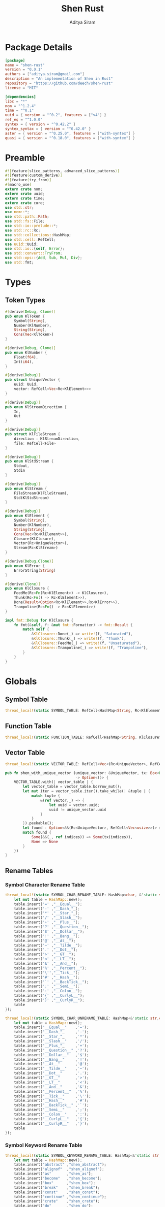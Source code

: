 #+TITLE: Shen Rust
#+AUTHOR: Aditya Siram
#+PROPERTY: comments noweb
#+OPTIONS: ^:nil ;; let an underscore be an underscore, disable sub-superscripting
#+OPTIONS: timestamp:nil

* Package Details
#+BEGIN_SRC toml :tangle Cargo.toml
  [package]
  name = "shen-rust"
  version = "0.0.1"
  authors = ["aditya.siram@gmail.com"]
  description = "An implementation of Shen in Rust"
  repository = "https://github.com/deech/shen-rust"
  license = "MIT"

  [dependencies]
  libc = "*"
  nom = "^1.2.4"
  time = "^0.1"
  uuid = { version = "^0.2", features = ["v4"] }
  ref_eq = "^1.0.0"
  syntex = { version = "^0.42.2" }
  syntex_syntax = { version = "^0.42.0" }
  aster = { version = "^0.25.0", features = ["with-syntex"] }
  quasi = { version = "^0.18.0", features = ["with-syntex"] }
#+END_SRC
* Preamble
#+BEGIN_SRC rust :tangle src/main.rs
  #![feature(slice_patterns, advanced_slice_patterns)]
  #![feature(custom_derive)]
  #![feature(try_from)]
  #[macro_use]
  extern crate nom;
  extern crate uuid;
  extern crate time;
  extern crate core;
  use std::str;
  use nom::*;
  use std::path::Path;
  use std::fs::File;
  use std::io::prelude::*;
  use std::rc::Rc;
  use std::collections::HashMap;
  use std::cell::RefCell;
  use uuid::Uuid;
  use std::io::{self, Error};
  use std::convert::TryFrom;
  use std::ops::{Add, Sub, Mul, Div};
  use std::fmt;
#+END_SRC
* Types
** Token Types
#+BEGIN_SRC rust :tangle src/main.rs
  #[derive(Debug, Clone)]
  pub enum KlToken {
      Symbol(String),
      Number(KlNumber),
      String(String),
      Cons(Vec<KlToken>)
  }

  #[derive(Debug, Clone)]
  pub enum KlNumber {
      Float(f64),
      Int(i64),
  }

  #[derive(Debug)]
  pub struct UniqueVector {
      uuid: Uuid,
      vector: RefCell<Vec<Rc<KlElement>>>
  }

  #[derive(Debug)]
  pub enum KlStreamDirection {
      In,
      Out
  }

  #[derive(Debug)]
  pub struct KlFileStream {
      direction : KlStreamDirection,
      file: RefCell<File>
  }

  #[derive(Debug)]
  pub enum KlStdStream {
      Stdout,
      Stdin
  }

  #[derive(Debug)]
  pub enum KlStream {
      FileStream(KlFileStream),
      Std(KlStdStream)
  }

  #[derive(Debug)]
  pub enum KlElement {
      Symbol(String),
      Number(KlNumber),
      String(String),
      Cons(Vec<Rc<KlElement>>),
      Closure(KlClosure),
      Vector(Rc<UniqueVector>),
      Stream(Rc<KlStream>)
  }

  #[derive(Debug,Clone)]
  pub enum KlError {
      ErrorString(String)
  }

  #[derive(Clone)]
  pub enum KlClosure {
      FeedMe(Rc<Fn(Rc<KlElement>) -> KlClosure>),
      Thunk(Rc<Fn() -> Rc<KlElement>>),
      Done(Result<Option<Rc<KlElement>>,Rc<KlError>>),
      Trampoline(Rc<Fn() -> Rc<KlElement>>)
  }

  impl fmt::Debug for KlClosure {
      fn fmt(&self, f: &mut fmt::Formatter) -> fmt::Result {
          match self {
              &KlClosure::Done(_) => write!(f, "Saturated"),
              &KlClosure::Thunk(_) => write!(f, "Thunk"),
              &KlClosure::FeedMe(_) => write!(f, "Unsaturated"),
              &KlClosure::Trampoline(_) => write!(f, "Trampoline"),
          }
      }
  }
#+END_SRC
* Globals
** Symbol Table
#+BEGIN_SRC rust :tangle src/main.rs
  thread_local!(static SYMBOL_TABLE: RefCell<HashMap<String, Rc<KlElement>>> = RefCell::new(HashMap::new()));
#+END_SRC
** Function Table
#+BEGIN_SRC rust :tangle src/main.rs
  thread_local!(static FUNCTION_TABLE: RefCell<HashMap<String, KlClosure>> = RefCell::new(HashMap::new()));
#+END_SRC
** Vector Table
#+BEGIN_SRC rust :tangle src/main.rs
  thread_local!(static VECTOR_TABLE: RefCell<Vec<(Rc<UniqueVector>, RefCell<Vec<usize>>)>> = RefCell::new(Vec::new()));

  pub fn shen_with_unique_vector (unique_vector: &UniqueVector, tx: Box<Fn(&RefCell<Vec<usize>>) -> ()>)
                                  -> Option<()> {
      VECTOR_TABLE.with(| vector_table | {
          let vector_table = vector_table.borrow_mut();
          let mut iter = vector_table.iter().take_while(| &tuple | {
              match tuple {
                  &(ref vector,_) => {
                      let uuid = vector.uuid;
                      uuid != unique_vector.uuid
                  }
              }
          }).peekable();
          let found : Option<&&(Rc<UniqueVector>, RefCell<Vec<usize>>)> = iter.peek();
          match found {
              Some(&&(_, ref indices)) => Some(tx(indices)),
              None => None
          }
      })
  }
#+END_SRC
** Rename Tables
*** Symbol Character Rename Table
#+BEGIN_SRC rust :tangle src/main.rs
  thread_local!(static SYMBOL_CHAR_RENAME_TABLE: HashMap<char, &'static str> = {
      let mut table = HashMap::new();
      table.insert('=' ,"__Equal__");
      table.insert('-' ,"__Dash_"_);
      table.insert('*' ,"__Star_"_);
      table.insert('/' ,"__Slash__");
      table.insert('+' ,"__Plus__");
      table.insert('?' ,"__Question__");
      table.insert('$' ,"__Dollar__");
      table.insert('!' ,"__Bang__");
      table.insert('@' ,"__At__");
      table.insert('~' ,"__Tilde__");
      table.insert('.' ,"__Dot__");
      table.insert('>' ,"__GT__");
      table.insert('<' ,"__LT__");
      table.insert('&' ,"__And__");
      table.insert('%' ,"__Percent__");
      table.insert('\'',"__Tick__");
      table.insert('#' ,"__Hash__");
      table.insert('`' ,"__BackTick__");
      table.insert(';' ,"__Semi__");
      table.insert(':' ,"__Colon__");
      table.insert('{' ,"__CurlyL__");
      table.insert('}' ,"__CurlyR__");
      table
  });

  thread_local!(static SYMBOL_CHAR_UNRENAME_TABLE: HashMap<&'static str,char> = {
      let mut table = HashMap::new();
      table.insert("__Equal__"    ,'=');
      table.insert("__Dash_"_     ,'-');
      table.insert("__Star_"_     ,'*');
      table.insert("__Slash__"    ,'/');
      table.insert("__Plus_"_     ,'+');
      table.insert("__Question__" ,'?');
      table.insert("__Dollar__"   ,'$');
      table.insert("__Bang__"     ,'!');
      table.insert("__At__"       ,'@');
      table.insert("__Tilde__"    ,'~');
      table.insert("__Dot__"      ,'.');
      table.insert("__GT__"       ,'>');
      table.insert("__LT__"       ,'<');
      table.insert("__And__"      ,'&');
      table.insert("__Percent__"  ,'%');
      table.insert("__Tick__"     ,'\'');
      table.insert("__Hash__"     ,'#');
      table.insert("__BackTick__" ,'`');
      table.insert("__Semi__"     ,';');
      table.insert("__Colon__"    ,':');
      table.insert("__CurlyL__"   ,'{');
      table.insert("__CurlyR__"   ,'}');
      table
  });
#+END_SRC
*** Symbol Keyword Rename Table
#+BEGIN_SRC rust :tangle src/main.rs
  thread_local!(static SYMBOL_KEYWORD_RENAME_TABLE: HashMap<&'static str, &'static str> = {
      let mut table = HashMap::new();
      table.insert("abstract" ,"shen_abstract");
      table.insert("alignof"  ,"shen_alignof");
      table.insert("as"       ,"shen_as");
      table.insert("become"   ,"shen_become");
      table.insert("box"      ,"shen_box");
      table.insert("break"    ,"shen_break");
      table.insert("const"    ,"shen_const");
      table.insert("continue" ,"shen_continue");
      table.insert("crate"    ,"shen_crate");
      table.insert("do"       ,"shen_do");
      table.insert("else"     ,"shen_else");
      table.insert("enum"     ,"shen_enum");
      table.insert("extern"   ,"shen_extern");
      table.insert("false"    ,"shen_false");
      table.insert("final"    ,"shen_final");
      table.insert("fn"       ,"shen_fn");
      table.insert("for"      ,"shen_for");
      table.insert("if"       ,"shen_if");
      table.insert("impl"     ,"shen_impl");
      table.insert("in"       ,"shen_in");
      table.insert("let"      ,"shen_let");
      table.insert("loop"     ,"shen_loop");
      table.insert("macro"    ,"shen_macro");
      table.insert("match"    ,"shen_match");
      table.insert("mod"      ,"shen_mod");
      table.insert("move"     ,"shen_move");
      table.insert("mut"      ,"shen_mut");
      table.insert("offsetof" ,"shen_offsetof");
      table.insert("override" ,"shen_override");
      table.insert("priv"     ,"shen_priv");
      table.insert("proc"     ,"shen_proc");
      table.insert("pub"      ,"shen_pub");
      table.insert("pure"     ,"shen_pure");
      table.insert("ref"      ,"shen_ref");
      table.insert("return"   ,"shen_return");
      table.insert("Self"     ,"shen_Self");
      table.insert("self"     ,"shen_self");
      table.insert("sizeof"   ,"shen_sizeof");
      table.insert("static"   ,"shen_static");
      table.insert("struct"   ,"shen_struct");
      table.insert("super"    ,"shen_super");
      table.insert("trait"    ,"shen_trait");
      table.insert("true"     ,"shen_true");
      table.insert("type"     ,"shen_type");
      table.insert("typeof"   ,"shen_typeof");
      table.insert("unsafe"   ,"shen_unsafe");
      table.insert("unsized"  ,"shen_unsized");
      table.insert("use"      ,"shen_use");
      table.insert("virtual"  ,"shen_virtual");
      table.insert("where"    ,"shen_where");
      table.insert("while"    ,"shen_while");
      table.insert("yield"    ,"shen_yield");
      table
  });

  thread_local!(static SYMBOL_KEYWORD_UNRENAME_TABLE: HashMap<&'static str, &'static str> = {
      let mut table = HashMap::new();
      table.insert("shen_abstract" ,"abstract");
      table.insert("shen_alignof"  ,"alignof");
      table.insert("shen_as"       ,"as");
      table.insert("shen_become"   ,"become");
      table.insert("shen_box"      ,"box");
      table.insert("shen_break"    ,"break");
      table.insert("shen_const"    ,"const");
      table.insert("shen_continue" ,"continue" );
      table.insert("shen_crate"    ,"crate");
      table.insert("shen_do"       ,"do");
      table.insert("shen_else"     ,"else");
      table.insert("shen_enum"     ,"enum");
      table.insert("shen_extern"   ,"extern");
      table.insert("shen_false"    ,"false");
      table.insert("shen_final"    ,"final");
      table.insert("shen_fn"       ,"fn");
      table.insert("shen_for"      ,"for");
      table.insert("shen_if"       ,"if");
      table.insert("shen_impl"     ,"impl");
      table.insert("shen_in"       ,"in");
      table.insert("shen_let"      ,"let");
      table.insert("shen_loop"     ,"loop");
      table.insert("shen_macro"    ,"macro");
      table.insert("shen_match"    ,"match");
      table.insert("shen_mod"      ,"mod");
      table.insert("shen_move"     ,"move");
      table.insert("shen_mut"      ,"mut");
      table.insert("shen_offsetof" ,"offsetof");
      table.insert("shen_override" ,"override");
      table.insert("shen_priv"     ,"priv");
      table.insert("shen_proc"     ,"proc");
      table.insert("shen_pub"      ,"pub");
      table.insert("shen_pure"     ,"pure");
      table.insert("shen_ref"      ,"ref");
      table.insert("shen_return"   ,"return");
      table.insert("shen_Self"     ,"Self");
      table.insert("shen_self"     ,"self");
      table.insert("shen_sizeof"   ,"sizeof");
      table.insert("shen_static"   ,"static");
      table.insert("shen_struct"   ,"struct");
      table.insert("shen_super"    ,"super");
      table.insert("shen_trait"    ,"trait");
      table.insert("shen_true"     ,"true");
      table.insert("shen_type"     ,"type");
      table.insert("shen_typeof"   ,"typeof");
      table.insert("shen_unsafe"   ,"unsafe");
      table.insert("shen_unsized"  ,"unsized");
      table.insert("shen_use"      ,"use");
      table.insert("shen_virtual"  ,"virtual");
      table.insert("shen_where"    ,"where");
      table.insert("shen_while"    ,"while");
      table.insert("shen_yield"    ,"yield");
      table
  });
#+END_SRC
* Parsing
** Symbols
*** Helpers
#+BEGIN_SRC rust :tangle src/main.rs
  pub fn shen_rename_symbol(symbol : String) -> String {
      SYMBOL_KEYWORD_RENAME_TABLE.with ( | table | {
          match table.get(symbol.as_str()) {
              Some(renamed) => String::from(renamed.clone()),
              None => {
                  let mut result = String::new();
                  let symbol_characters : Vec<char> = symbol.chars().collect();
                  for c in symbol_characters.as_slice() {
                      SYMBOL_CHAR_RENAME_TABLE.with(| table | {
                          match table.get(c) {
                              Some(renamed) => result.push_str(renamed.clone()),
                              _ => result.push(c.clone())
                          }
                      })
                  }
                  result
              }
          }
      })
  }

  pub fn shen_unrename_symbol(s : String) -> String {
      SYMBOL_KEYWORD_UNRENAME_TABLE.with(|table|{
          match table.get(s.as_str()) {
              Some(unrenamed) => String::from(unrenamed.clone()),
              None => {
                  SYMBOL_CHAR_UNRENAME_TABLE.with(|table| {
                      let mut s = s.clone();
                      let mut keys : Vec<&str> = table.keys().cloned().collect();
                      keys.sort_by(|a,b| b.len().cmp(&a.len()));
                      for k in keys {
                          let new_s = s.clone();
                          let replace_with : char = table.get(k).unwrap().clone();
                          let split : Vec<&str> = new_s.as_str().split(k).collect();
                          s = split.join(replace_with.to_string().as_str()).clone();
                      }
                      s
                  })
              }
          }
      })
  }
#+END_SRC
*** Constants
#+BEGIN_SRC rust :tangle src/main.rs
      const CHARACTERS: &'static str = "abcdefghijklmnopqrstuvwxyzABCDEFGHIJKLMNOPQRSTUVWXYZ=-*/+_?$!@~.><&%'#`;:{}";
      const DIGITS: &'static str = "0123456789";
#+END_SRC
*** Parser
#+BEGIN_SRC rust :tangle src/main.rs
  named!(klsymbol<KlToken>,
         chain!(
         initial: one_of!(CHARACTERS) ~
         remainder: many0!(
             alt_complete!(
                 one_of!(DIGITS) |
                 one_of!(CHARACTERS)
             )
         ),
         || {
             let mut res : Vec <char> = vec![initial];
             res.extend(remainder);
             KlToken::Symbol(shen_rename_symbol(res.into_iter().collect()))
         })
  );
#+END_SRC
** Numbers
*** Parsers
#+BEGIN_SRC rust :tangle src/main.rs
    named!(klnumber<KlToken>,
           alt_complete!(
               chain!(
                   n: klfloat,
                   || KlToken::Number(n)
               ) |
               chain!(
                   n : klint,
                   || KlToken::Number(n)
               )
           )
    );

    named!(klint<KlNumber>,
           chain!(
               sign: opt!(one_of!("-+")) ~
               numbers: many1!(one_of!(DIGITS)),
               || KlNumber::Int(make_int(sign,numbers))
           )
    );

    named!(klfloat<KlNumber>,
           chain!(
               sign: opt!(one_of!("-+")) ~
               before_decimal: many1!(one_of!(DIGITS)) ~
               one_of!(".") ~
               after_decimal: many1!(one_of!(DIGITS)),
               || KlNumber::Float(make_float(sign,before_decimal, after_decimal))
           )
    );
#+END_SRC
*** Helpers
#+BEGIN_SRC rust :tangle src/main.rs
    fn make_float(sign: Option<char>, before: Vec<char>, after: Vec<char> ) -> f64 {
        let mut float_char_vector : Vec<char> = Vec::new();
        match sign {
            Some(_sign) => float_char_vector.push(_sign),
            None => ()
        };
        float_char_vector.extend(before);
        float_char_vector.push('.');
        float_char_vector.extend(after);
        let float_string : String = float_char_vector.into_iter().collect();
        float_string.parse::<f64>().unwrap()
    }

    fn make_int(sign: Option<char>, numbers: Vec<char>) -> i64 {
        let mut int_char_vector : Vec<char> = Vec::new();
        match sign {
            Some(_sign) => int_char_vector.push(_sign),
            None => ()
        };
        int_char_vector.extend(numbers);
        let int_string : String = int_char_vector.into_iter().collect();
        let result : i64 = int_string.parse::<i64>().unwrap();
        result
    }
#+END_SRC
** Strings
*** Parsers
#+BEGIN_SRC rust :tangle src/main.rs
    named!(klstring<KlToken>,
           chain!(
               char!('\"') ~
               contents:  many0!(klstringinnards) ~
               char!('\"'),
               || KlToken::String(make_quoted_string(contents))
           )
    );

    named!(klstringinnards< &[u8] >,
           escaped!(none_of!("\"\\"), '\\', one_of!("\"n\\"))
    );
#+END_SRC
*** Helpers
#+BEGIN_SRC rust :tangle src/main.rs
    fn make_quoted_string (contents:Vec<&[u8]>) -> String {
        let to_vectors : Vec< Vec<u8> > = contents.iter().map(|c| c.to_vec()).collect();
        let smushed : Vec<u8> = to_vectors.concat();
        let mut quoted : Vec<u8> = Vec::new();
        quoted.push('\"' as u8);
        quoted.extend(smushed);
        quoted.push('\"' as u8);
        let result : String = String::from_utf8(quoted).unwrap();
        result
    }
#+END_SRC
** S-Expressions
*** Many Until Combinator
#+BEGIN_SRC rust :tangle src/main.rs
    #[macro_export]
    macro_rules! many0_until (
        ($input:expr, $stopmac:ident!( $($args:tt)* ), $submac:ident!( $($args2:tt)* )) => (
            {
                let mut res = Vec::new();
                let mut input = $input;
                let mut loop_result = Ok(());

                while input.input_len() != 0 {
                    match $stopmac!(input, $($args)*) {
                        IResult::Error(_) => {
                            match $submac!(input, $($args2)*) {
                                IResult::Error(_) => {
                                    break;
                                },
                                IResult::Incomplete(Needed::Unknown) => {
                                    loop_result = Err(IResult::Incomplete(Needed::Unknown));
                                    break;
                                },
                                IResult::Incomplete(Needed::Size(i)) => {
                                    let size = i + ($input).input_len() - input.input_len();
                                    loop_result = Err(IResult::Incomplete(Needed::Size(size)));
                                    break;
                                },
                                IResult::Done(i, o) => {
                                    res.push(o);
                                    input = i;
                                }
                            }
                        },
                        IResult::Done(_,_) => {
                            break;
                        }
                        IResult::Incomplete(Needed::Unknown) => {
                            loop_result = Err(IResult::Incomplete(Needed::Unknown));
                            break;
                        },
                        IResult::Incomplete(Needed::Size(i)) => {
                            let size = i + ($input).input_len() - input.input_len();
                            loop_result = Err(IResult::Incomplete(Needed::Size(size)));
                            break;
                        },
                    }
                }
                match loop_result {
                    Ok(()) => IResult::Done(input,res),
                    Err(e) => e
                }
            }
        );
        ($i:expr, $stopmac:ident!( $($args:tt)* ), $p:expr) => (
            many0_until!($i, $stopmac!($($args)*), call!($p));
        );
    );
#+END_SRC
*** Parsers
#+BEGIN_SRC rust :tangle src/main.rs
  named!(klsexps< Vec<KlToken> >,
         many0!(
             chain!(
                 opt!(multispace) ~
                 kl: alt_complete!(klsexp|klstring) ~
                 opt!(multispace),
                 || kl
             )
         )
  );

  named!(klsexp<KlToken>,
         chain!(
             char!('(') ~
             inner: many0_until!(char!(')'), klsexpinnards) ~
             char!(')'),
             || {
                 KlToken::Cons(inner)
             }
         )
  );

  named!(klsexpinnards<KlToken>,
         chain!(
             opt!(multispace) ~
             atom: alt_complete!(klsexp|klnumber|klstring|klsymbol) ~
             opt!(multispace),
             || atom
         )
  );
#+END_SRC
** Collect
#+BEGIN_SRC rust :tangle src/main.rs
  fn collect_sexps(kl: &[u8], kl_buffer: &mut Vec<Vec<KlToken>>) -> () {
      let mut parsed = match klsexps(kl) {
          IResult::Done(_, out) => out,
          IResult::Incomplete(x) => panic!("incomplete: {:?}", x),
          IResult::Error(e) => panic!("error: {:?}", e),
      };
      // remove toplevel strings
      parsed.retain(|expr| match expr { &KlToken::Cons(_) => true, _ => false });
      kl_buffer.push(parsed)
  }
#+END_SRC
* Code Generation
** Path Utilites
#+BEGIN_SRC rust :tangle src/main.rs
  pub fn add_path (old_path:&Vec<usize>, new_path:Vec<usize>) -> Vec<usize> {
      let mut p = old_path.clone();
      p.extend(new_path);
      p
  }
#+END_SRC
** Getter
#+BEGIN_SRC rust :tangle src/main.rs
  pub fn get_element_at (path : Vec<usize>, sexp: &KlToken)  -> Option<&KlToken> {
      let mut current_token = sexp;
      for index in path {
          if let &KlToken::Cons(ref current) = current_token {
              if index < current.len() {
                  current_token = &current[index];
              }
              else {
                  return None;
              }
          }
          else {
              return None;
          }
      }
      Some(current_token)
  }
#+END_SRC
** Detect Possible Recursive Calls
#+BEGIN_SRC rust :tangle src/main.rs
  pub fn find_recursive_calls (function_name: String, num_args: usize, sexp: &KlToken) -> Vec<Vec<usize>> {
      let mut found : Vec< Vec<usize> >= Vec::new();
      if let &KlToken::Cons(_) = sexp {
          let mut pending : Vec <(Vec<usize>, &KlToken)> = vec![(Vec::new(), sexp)];
          while pending.len() > 0 {
              let mut newly_found = Vec::new();
              let next = pending.pop().unwrap();
              if let (ref path, &KlToken::Cons(ref current)) = next {
                  if let &[KlToken::Symbol(ref s), ref rest..] = current.as_slice() {
                      match (s.as_str(), rest) {
                          (name, rest) if (name == function_name.as_str()) && rest.len() == num_args => {
                              found.push(path.clone());
                          },
                          ("cond", rest) => {
                              let indexed : Vec<(usize, &KlToken)> = rest.iter().enumerate().collect();
                              for (index, sexp) in indexed {
                                  if let &KlToken::Cons(ref pair) = sexp {
                                      if let &[_, ref action @ KlToken::Cons(_)] = pair.as_slice() {
                                          newly_found.push((add_path(path, vec![index + 1,1]), action));
                                      }
                                  }
                              };
                          },
                          ("if", &[_,ref if_true, ref if_false]) => {
                              if let if_true @ &KlToken::Cons(_) = if_true {
                                  newly_found.push((add_path(path, vec![2]), if_true));
                              }
                              if let if_false @ &KlToken::Cons(_) = if_false {
                                  newly_found.push((add_path(path, vec![3]), if_false));
                              }
                          },
                          ("trap_error", &[ref to_try, ref handler]) => {
                              if let to_try @ &KlToken::Cons(_) = to_try{
                                  newly_found.push((add_path(path, vec![1]), to_try));
                              }
                              if let handler @ &KlToken::Cons(_) = handler {
                                  newly_found.push((add_path(path, vec![2]), handler));
                              }
                          },
                          ("let", &[_ , _, ref body @ KlToken::Cons(_)]) |
                          ("defun", &[_ , _, ref body @ KlToken::Cons(_)]) =>
                              newly_found.push((add_path(path, vec![3]), body)),
                          ("lambda", &[_, ref body @ KlToken::Cons(_)]) =>
                              newly_found.push((add_path(path, vec![2]), body)),
                          _ =>
                              match current.last() {
                                  Some(ref tail @ &KlToken::Cons(_)) =>
                                      newly_found.push((add_path(path, vec![current.len() - 1]), tail)),
                                  _ => ()
                              }
                      }
                  }
                  else {
                      match current.last() {
                          Some(ref tail @ &KlToken::Cons(_)) =>
                              newly_found.push((add_path(path, vec![current.len() - 1]), tail)),
                          _ => ()
                      }
                  }
              }
              newly_found.reverse();
              pending.extend(newly_found);
          }
      }
      found
  }
#+END_SRC
** Detect Function Application Context
#+BEGIN_SRC rust :tangle src/main.rs
  pub fn start_of_function_chain (tail_call_path: Vec<usize>, sexp: &KlToken) -> Option<Vec<usize>> {
      let mut result = None;
      let mut i = 0;
      while i < tail_call_path.len() {
          let current_path : Vec<usize> = tail_call_path.iter().cloned().take(i).collect();
          match get_element_at(current_path.clone(), &sexp) {
              Some(current_element) => {
                  if let &KlToken::Cons(ref current) = current_element {
                      match current.as_slice() {
                          &[KlToken::Symbol(ref s), ..] => {
                              match s.as_str() {
                                  "if" | "defun" | "let" | "lambda" | "do" => {
                                      result = None;
                                      i = i + 1;
                                  }
                                  "cond" => {
                                      result = None;
                                      i = i + 2;
                                  }
                                  _ => {
                                      result = Some(current_path.clone());
                                      i = i + 1
                                  }

                              }
                          }
                          _ => ()
                      }
                  }
              },
              _ => return None
          }
      }
      result
  }
#+END_SRC
** Get Tail Calls
#+BEGIN_SRC rust :tangle src/main.rs
  pub fn shen_get_all_tail_calls (sexp: &KlToken) -> Vec<Vec<usize>> {
      if let &KlToken::Cons(ref defun) = sexp {
          match defun.as_slice() {
              &[KlToken::Symbol(ref defun), KlToken::Symbol(ref name), KlToken::Cons(ref args), _]
                  if defun.as_str() == "defun" => {
                      let mut recursive_calls = find_recursive_calls(name.clone(), args.len(), sexp);
                      recursive_calls.retain(
                          |ref path| {
                              let context = start_of_function_chain(path.iter().cloned().collect(), sexp);
                              match context {
                                  Some(_) => false,
                                  None => true
                              }
                          }
                      );
                      recursive_calls
                  },
              _ => Vec::new()
          }
      }
      else {
          Vec::new()
      }
  }
#+END_SRC
** Function Lookup
#+BEGIN_SRC rust :tangle src/main.rs
  pub fn shen_lookup_function(s: &String) -> Option<KlClosure> {
      FUNCTION_TABLE.with(|table|{
          let table = table.borrow();
          let function = table.get(s);
          match function {
              Some(f) => Some((*f).clone()),
              None => None
          }
      })
  }
#+END_SRC
** Map Test
#+BEGIN_SRC rust :tangle src/main.rs
  // KlElement::Closure(
  //     KlClosure::Thunk(
  //         Rc::new(
  //             move || {
  //                 let V14881 = V14881.clone();
  //                 shen_lookup_function("__Equal__")(V14881)
  //             }
  //         )
  //     )
  // )

#+END_SRC
** Generate
#+BEGIN_SRC rust :tangle src/main.rs
  pub fn generate_nested_closures(args: Vec<String>) -> Vec<String> {
      let mut result : Vec<String> = Vec::new();
      let mut clones = Vec::new();
      let indexed_args : Vec<(usize, String)> = args.iter().cloned().enumerate().collect();
      for (ref i,ref arg) in indexed_args {
          result.push(
              if *i == 0 {
                  format!("KlClosure::FeedMe( Rc::new (| {} | {{", arg)
              }
              else {
                  format!("move | {} | {{", arg)
              }
          );
          result.push(clones.join(";"));
          clones.push(format!("let {} = {}.clone())", arg, arg));
      }
      result
  }

  pub fn generate_thunk(token: &KlToken) -> String {
      let mut result : Vec<String> = Vec::new();
      result.push(String::from("KlClosure::Thunk(Rc::new()"));
      result.push(generate(token));
      result.join("")
  }

  pub fn generate_lambda(token:&KlToken) -> String {
      let mut result : Vec<String> = Vec::new();
      if let &KlToken::Cons(ref klif) = &*token {
          match klif.as_slice() {
              &[KlToken::Symbol(ref kllambda), ref x, ref body] if kllambda.as_str() == "lambda" => {
                  ()
              },
              _ => ()
          }
      }
      result.join("")
  }

  pub fn generate_let(token:&KlToken) -> String {
      let mut result : Vec<String> = Vec::new();
      if let &KlToken::Cons(ref klif) = &*token {
          match klif.as_slice() {
              &[KlToken::Symbol(ref kllet), ref x, ref y, ref body] if kllet.as_str() == "let" => {
                  let lambda_token = [&KlToken::Symbol(String::from("lambda")), x, body];
                  ()
              },
              _ => ()
          }
      }
      result.join("")
  }

  pub fn generate_freeze(token:&KlToken) -> String {
      let mut result : Vec<String> = Vec::new();
      if let &KlToken::Cons(ref klif) = &*token {
          match klif.as_slice() {
              &[KlToken::Symbol(ref klfreeze), ref a] if klfreeze.as_str() == "freeze" => {
                  generate_thunk(a);
              },
              _ => ()
          }
      }
      result.join("")
  }

  pub fn generate_and_or(token:&KlToken) -> String {
      let mut result : Vec<String> = Vec::new();
      if let &KlToken::Cons(ref klif) = &*token {
          match klif.as_slice() {
              &[KlToken::Symbol(ref kland_or), ref a, ref b] if kland_or.as_str() == "and" || kland_or.as_str() == "or" => {
                  generate_thunk(a);
                  generate_thunk(b);
              },
              _ => ()
          }
      }
      result.join("")
  }

  pub fn generate_if(token: &KlToken) -> String {
      let mut result : Vec<String> = Vec::new();
      if let &KlToken::Cons(ref klif) = &*token {
          match klif.as_slice() {
              &[KlToken::Symbol(ref klif), ref predicate, ref if_branch, ref else_branch] if klif.as_str() == "if" => {
                  generate(predicate);
                  generate_thunk(if_branch);
                  generate_thunk(else_branch);
              },
              _ => ()
          }
      }
      result.join("")
  }

  pub fn generate_defun(token: &KlToken) -> String {
      let mut result : Vec<String> = Vec::new();
      if let &KlToken::Cons(ref kldefun) = &*token {
          match kldefun.as_slice() {
              &[KlToken::Symbol(ref kldefun), KlToken::Symbol(ref name), KlToken::Cons(ref args), KlToken::Cons(ref body)] if kldefun.as_str() == "defun" => {
                  let paths = shen_get_all_tail_calls(token);
                  ()
              },
              _ => ()
          }
      }
      result.join("")
  }

  pub fn generate(token: &KlToken) -> String {
      let mut result : Vec<String> = Vec::new();
      result.push(generate_defun(token));
      result.join("")
  }
#+END_SRC
* Primitives
** Helpers
#+BEGIN_SRC rust :tangle src/main.rs
  pub fn shen_symbol_to_string(s : &KlElement) -> Result<Rc<&String>, Rc<String>> {
      match s {
          &KlElement::Symbol(ref s) => Ok(Rc::new(&s)),
          _ => Err(Rc::new(String::from("shen_symbol_to_string: Expecting a symbol.")))
      }
  }

  pub fn shen_string_to_symbol(s : &str) -> Rc<KlElement> {
      Rc::new(KlElement::Symbol(String::from(s)))
  }

  pub fn shen_is_bool (a: Rc<KlElement>) -> bool {
      match &*a {
          &KlElement::Symbol(ref s) if s.as_str() == "shen_true" || s.as_str() == "shen_false" => true,
          _ => false
      }
  }

  pub fn shen_is_thunk(a: Rc<KlElement>) -> bool {
      match &*a {
          &KlElement::Closure(KlClosure::Thunk(_)) => true,
          _ => false
      }
  }

  pub fn shen_force_thunk(a : Rc<KlElement>) -> Result<Option<Rc<KlElement>>,Rc<KlError>> {
      match &*a {
          &KlElement::Closure(KlClosure::Thunk(ref inner)) => Ok(Some(inner())),
          _ => shen_make_error("shen_force_thunk: Expected a thunk.")
      }
  }

  pub fn shen_make_error(s : &str) -> Result<Option<Rc<KlElement>>, Rc<KlError>> {
      Err(Rc::new((KlError::ErrorString(String::from(s)))))
  }

  pub fn shen_atoms_equal(a: Rc<KlElement>, b: Rc<KlElement>) -> Result<bool, (Vec<Rc<KlElement>>, Vec<Rc<KlElement>>)> {
      match (&*a, &*b) {
          (&KlElement::Symbol(ref i), &KlElement::Symbol(ref j)) if (*i).as_str() == (*j).as_str() => Ok(true),
          (&KlElement::Number(KlNumber::Int(i)), &KlElement::Number(KlNumber::Int(j))) if i == j => Ok(true),
          (&KlElement::Number(KlNumber::Float(i)), &KlElement::Number(KlNumber::Float(j))) if i == j => Ok(true),
          (&KlElement::String(ref i), &KlElement::String(ref j)) if (*i).as_str() == (*j).as_str() => Ok(true),
          (&KlElement::Cons(ref i), &KlElement::Cons(ref j)) => Err(((*i).clone(),(*j).clone())),
          (&KlElement::Vector(ref i), &KlElement::Vector(ref j)) =>
              match (&**i,&**j) {
                  (&UniqueVector{uuid: _, vector: ref i}, &UniqueVector{ uuid: _, vector: ref j}) =>
                      Err((i.borrow().clone(),j.borrow().clone()))
              },
          _ => Ok(false)
      }
  }

  pub fn shen_vector_equal(a: &Vec<Rc<KlElement>>, b: &Vec<Rc<KlElement>>) -> bool {
      let mut inner_vectors : Vec<(Rc<KlElement>, Rc<KlElement>)>=
          (*a).clone().into_iter().zip((*b).clone().into_iter()).collect();
      let mut still_equal = (*a).len() == (*b).len();
      let mut next = inner_vectors.pop();
      while still_equal && next.is_some() {
          let (a,b) = next.unwrap();
          match shen_atoms_equal(a,b) {
              Ok(equal_or_not) => {
                  still_equal = equal_or_not;
              },
              Err((i,j))=> {
                  let new_inner_vector : Vec<(Rc<KlElement>, Rc<KlElement>)> =
                      i.clone().into_iter().zip(j.clone().into_iter()).collect();
                  inner_vectors.extend(new_inner_vector.clone());
                  still_equal = (*i).len() == (*j).len();
              }
          }
          next = inner_vectors.pop();
      }
      still_equal
  }
#+END_SRC
** Boolean Operations
*** If
#+BEGIN_SRC rust :tangle src/main.rs
  pub fn shen_if () -> KlClosure {
      KlClosure::FeedMe(
          Rc::new(
              | predicate | {
                  KlClosure::FeedMe(
                      Rc::new(
                          move | if_thunk | {
                              let predicate = predicate.clone();
                              KlClosure::FeedMe(
                                  Rc::new(
                                      move | else_thunk | {
                                          if !shen_is_bool(predicate.clone()) {
                                              KlClosure::Done(shen_make_error("shen_if: the predicate must be 'true' or 'false'."))
                                          }
                                          else {
                                              if !shen_is_thunk(if_thunk.clone()) || !shen_is_thunk(else_thunk.clone()) {
                                                  KlClosure::Done(shen_make_error("shen_if: Both the if and else branch must be thunks."))
                                              }
                                              else {
                                                  match *predicate {
                                                      KlElement::Symbol(ref s) if s.as_str() == "shen_true" => {
                                                          KlClosure::Done(shen_force_thunk(if_thunk.clone()))
                                                      },
                                                      KlElement::Symbol(ref s) if s.as_str() == "shen_false" => {
                                                          KlClosure::Done(shen_force_thunk(else_thunk.clone()))
                                                      },
                                                      _ => KlClosure::Done(shen_make_error("Expecting predicate to be 'true' or 'false'."))
                                                  }
                                              }
                                          }
                                      }
                                  )
                              )
                          }
                      )
                  )
              }
          )
      )
  }
#+END_SRC
*** And
#+BEGIN_SRC rust :tangle src/main.rs
  pub fn shen_and () -> KlClosure {
      KlClosure::FeedMe(
          Rc::new(
              | a_thunk | {
                  KlClosure::FeedMe(
                      Rc::new(
                          move | b_thunk | {
                              if !shen_is_thunk(a_thunk.clone()) || !shen_is_thunk(b_thunk.clone()) {
                                  KlClosure::Done(shen_make_error("shen_and: Both arguments must be thunks."))
                              }
                              else {
                                  let forced = shen_force_thunk(a_thunk.clone()).unwrap();
                                  if forced.is_some() && !shen_is_bool(forced.clone().unwrap()) {
                                      KlClosure::Done(shen_make_error("shen_and: The first argument must evaluate to the symbol 'true' or 'false."))
                                  }
                                  else {
                                      let forced : Rc<KlElement> = forced.unwrap();
                                      match &*forced {
                                          &KlElement::Symbol(ref a)
                                              if a.as_str() == "shen_false" =>
                                              KlClosure::Done(Ok(Some(shen_string_to_symbol("shen_false")))),
                                          _ => {
                                              let forced = shen_force_thunk(b_thunk).unwrap();
                                              if forced.is_some() && !shen_is_bool(forced.clone().unwrap()) {
                                                  KlClosure::Done(shen_make_error("shen_and: The second argument must evaluate to the symbol 'true' or 'false."))
                                              }
                                              else {
                                                  let forced = forced.unwrap();
                                                  match &*forced {
                                                      &KlElement::Symbol(ref b)
                                                          if b.as_str() == "shen_false" =>
                                                          KlClosure::Done(Ok(Some(shen_string_to_symbol("shen_false")))),
                                                      _ => KlClosure::Done(Ok(Some(shen_string_to_symbol("shen_true"))))
                                                  }
                                              }
                                          }
                                      }
                                  }
                              }
                          }
                      )
                  )
              }
          )
      )
  }
#+END_SRC
*** Or
#+BEGIN_SRC rust :tangle src/main.rs
  pub fn shen_or () -> KlClosure {
      KlClosure::FeedMe(
          Rc::new(
              | a_thunk | {
                  KlClosure::FeedMe(
                      Rc::new(
                          move | b_thunk | {
                              if !shen_is_thunk(a_thunk.clone()) || !shen_is_thunk(b_thunk.clone()) {
                                  KlClosure::Done(shen_make_error("shen_or: Both arguments must be thunks."))
                              }
                              else {
                                  let forced = shen_force_thunk(a_thunk.clone()).unwrap();
                                  if forced.is_some() && !shen_is_bool(forced.clone().unwrap()) {
                                      KlClosure::Done(shen_make_error("shen_or: The first argument must evaluate to the symbol 'true' or 'false."))
                                  }
                                  else {
                                      let forced : Rc<KlElement> = forced.unwrap();
                                      match &*forced {
                                          &KlElement::Symbol(ref a)
                                              if a.as_str() == "shen_true" =>
                                              KlClosure::Done(Ok(Some(shen_string_to_symbol("shen_true")))),
                                          _ => {
                                              let forced = shen_force_thunk(b_thunk).unwrap();
                                              if forced.is_some() && !shen_is_bool(forced.clone().unwrap()) {
                                                  KlClosure::Done(shen_make_error("shen_or: The second argument must evaluate to the symbol 'true' or 'false."))
                                              }
                                              else {
                                                  let forced = forced.unwrap();
                                                  match &*forced {
                                                      &KlElement::Symbol(ref b)
                                                          if b.as_str() == "shen_true" =>
                                                          KlClosure::Done(Ok(Some(shen_string_to_symbol("shen_true")))),
                                                      _ => KlClosure::Done(Ok(Some(shen_string_to_symbol("shen_false"))))
                                                  }
                                              }
                                          }
                                      }
                                  }
                              }
                          }
                      )
                  )
              }
          )
      )
  }
#+END_SRC
*** Cond
#+BEGIN_SRC rust :tangle src/main.rs
  pub fn shen_cond() -> KlClosure {
      KlClosure::FeedMe(
          Rc::new(
              | cases | {
                  match &*cases {
                      &KlElement::Cons(ref case_pairs) => {
                          let mut pairs : Vec<(Rc<KlElement>,Rc<KlElement>)>= Vec::new();
                          for case in case_pairs {
                              match &**case {
                                  &KlElement::Cons(ref pair) if pair.len() == 2 => {
                                      let ref predicate = pair[1];
                                      let ref action = pair[0];
                                      if !shen_is_thunk(predicate.clone()) || !shen_is_thunk(action.clone()) {
                                          return KlClosure::Done(shen_make_error("shen_cond: All cases must be a pairs of thunks."))
                                      }
                                      else {
                                          pairs.push((predicate.clone(),action.clone()))
                                      }
                                  },
                                  _ => return KlClosure::Done(shen_make_error("shen_cond: All cases must be pairs."))
                              }
                          };
                          let mut result = None;
                          for &(ref predicate,ref action) in pairs.as_slice() {
                              let forced = shen_force_thunk(predicate.clone()).unwrap();
                              if forced.is_some() && !shen_is_bool(forced.clone().unwrap()) {
                                  result = Some(KlClosure::Done(shen_make_error("shen_cond: All predicates must evaluate to 'true' or 'false'.")))
                              }
                              else {
                                  let forced = forced.unwrap();
                                  match &*forced {
                                      &KlElement::Symbol(ref s) if s.as_str() == "shen_true" => {
                                          let forced = shen_force_thunk(action.clone()).unwrap();
                                          result = Some(KlClosure::Done(Ok(forced)));
                                      },
                                      _ => ()
                                  }
                              }
                          }
                          match result {
                              Some(r) => r,
                              None => KlClosure::Done(shen_make_error("shen_cond: None of the predicates evaluated to 'true'."))

                          }
                      },
                      _ => KlClosure::Done(shen_make_error("shen_cond: All cases must be a pairs of thunks."))
                  }
              }
          )
      )
  }
#+END_SRC
** Symbols
*** Intern
#+BEGIN_SRC rust :tangle src/main.rs
  pub fn shen_intern() -> KlClosure {
      KlClosure::FeedMe(
          Rc::new(
              | string | {
                  match &*string {
                      &KlElement::String(ref s) => {
                          KlClosure::Done(Ok(Some(Rc::new(KlElement::Symbol(s.clone())))))
                      },
                      _ => KlClosure::Done(shen_make_error("shen_intern: expecting a string."))
                  }
              }
          )
      )
  }
#+END_SRC
** Strings
*** pos
#+BEGIN_SRC rust :tangle src/main.rs
  pub fn shen_pos() -> KlClosure {
      KlClosure::FeedMe(
          Rc::new(
              | string | {
                  KlClosure::FeedMe(
                      Rc::new(
                          move | number | {
                              let string = string.clone();
                              match &*string {
                                  &KlElement::String(ref s) => {
                                      let length = (&s).chars().count();
                                      match &*number {
                                          &KlElement::Number(KlNumber::Int(i)) if i > 0 && (i as usize) < length => {
                                              let char = (*s).chars().nth(i as usize).unwrap();
                                              let mut result = String::from("");
                                              result.push(char);
                                              KlClosure::Done(Ok(Some(Rc::new(KlElement::String(result)))))
                                          },
                                          _ => KlClosure::Done(shen_make_error("shen_pos: expecting a number between 0 and the length of the string."))
                                      }
                                  },
                                  _ => KlClosure::Done(shen_make_error("shen_pos: expecting a string."))
                              }
                          }
                      )
                  )
              }
          )
      )
  }
#+END_SRC
*** tlstr
#+BEGIN_SRC rust :tangle src/main.rs
  pub fn shen_tlstr() -> KlClosure {
      KlClosure::FeedMe(
          Rc::new(
              | string | {
                  match &*string {
                      &KlElement::String(ref s) => {
                          let length = (&s).chars().count();
                          if length == 0 {
                              KlClosure::Done(shen_make_error("shen_tlstr: expecting non-empty string."))
                          }
                          else {
                              let (_, tail) = (&s).split_at(1);
                              KlClosure::Done(Ok(Some(Rc::new(KlElement::String(String::from(tail))))))
                          }
                      },
                      _ => KlClosure::Done(shen_make_error("shen_pos: expecting a string."))
                  }

              }
          )
      )
  }
#+END_SRC
*** cn
#+BEGIN_SRC rust :tangle src/main.rs
  pub fn shen_cn () -> KlClosure {
      KlClosure::FeedMe(
          Rc::new(
              | string_a | {
                  KlClosure::FeedMe(
                      Rc::new(
                          move | string_b | {
                              let string_a = string_a.clone();
                              match (&*string_a, &*string_b) {
                                  (&KlElement::String(ref a), &KlElement::String(ref b)) => {
                                      KlClosure::Done(Ok(Some(Rc::new(KlElement::String((*a).clone() + b)))))
                                  },
                                  _ => KlClosure::Done(shen_make_error("shen_cn: expecting two strings."))
                              }

                          }
                      )
                  )
              }
          )
      )
  }
#+END_SRC
*** str
#+BEGIN_SRC rust :tangle src/main.rs
  pub fn shen_str() -> KlClosure {
      KlClosure::FeedMe(
          Rc::new(
              | atom | {
                  match &*atom {
                      &KlElement::String(_) => KlClosure::Done(Ok(Some(atom.clone()))),
                      &KlElement::Number(KlNumber::Int(i)) =>
                          KlClosure::Done(Ok(Some(Rc::new(KlElement::String(format!("{}", i)))))),
                      &KlElement::Number(KlNumber::Float(f)) =>
                          KlClosure::Done(Ok(Some(Rc::new(KlElement::String(format!("{}", f)))))),
                      &KlElement::Symbol(ref s) =>
                          KlClosure::Done(Ok(Some(Rc::new(KlElement::String(shen_unrename_symbol(s.clone())))))),
                      &KlElement::Stream(ref s) => {
                          match &**s {
                              &KlStream::FileStream(_) =>
                                  KlClosure::Done(Ok(Some(Rc::new(KlElement::String(String::from("<file stream>")))))),
                              &KlStream::Std(KlStdStream::Stdout) =>
                                  KlClosure::Done(Ok(Some(Rc::new(KlElement::String(String::from("<stdout>")))))),
                              &KlStream::Std(KlStdStream::Stdin) =>
                                  KlClosure::Done(Ok(Some(Rc::new(KlElement::String(String::from("<stdin>")))))),
                          }
                      }
                      _ => KlClosure::Done(shen_make_error("Not an atom, stream or closure; str cannot convert it to a string."))
                  }
              }
          )
      )
  }

#+END_SRC
*** string?
#+BEGIN_SRC rust :tangle src/main.rs
  pub fn shen_stringp() -> KlClosure {
      KlClosure::FeedMe(
          Rc::new(
              | element | {
                  match &*element {
                      &KlElement::String(_) =>
                          KlClosure::Done(Ok(Some(shen_string_to_symbol("shen_true")))),
                      _ => KlClosure::Done(Ok(Some(shen_string_to_symbol("shen_false"))))
                  }
              }
          )
      )
  }
#+END_SRC
*** n->string
#+BEGIN_SRC rust :tangle src/main.rs
    pub fn shen_n_to_string() -> KlClosure {
        KlClosure::FeedMe(
            Rc::new(
                | n | {
                    match &*n {
                        &KlElement::Number(KlNumber::Int(i)) => {
                            let convert : Result<u8, _>= TryFrom::try_from(i);
                            match convert {
                                Ok(char) => {
                                    match String::from_utf8(vec![char]) {
                                        Ok(string) => {
                                            KlClosure::Done(Ok(Some(Rc::new(KlElement::String(string)))))
                                        },
                                        Err(_) =>
                                            KlClosure::Done(shen_make_error("shen_n_to_string: number is not utf8."))
                                    }
                                },
                                Err(_) => KlClosure::Done(shen_make_error("shen_n_to_string: number could not be converted to u8."))
                            }
                        },
                        _ => KlClosure::Done(shen_make_error("shen_n_to_string: expecting an integer."))
                    }
                }
            )
        )
    }
#+END_SRC
*** string->n
#+BEGIN_SRC rust :tangle src/main.rs
  pub fn shen_string_to_n() -> KlClosure {
      KlClosure::FeedMe(
          Rc::new(
              | string | {
                  match &*string {
                      &KlElement::String(ref s) if s.len() == 1 => {
                          let v : Vec<u8> = (*s.clone()).into();
                          KlClosure::Done(Ok(Some(Rc::new(KlElement::Number(KlNumber::Int(v[0] as i64))))))
                      },
                      _ => KlClosure::Done(shen_make_error("shen_string_to_n: expecting a unit string."))

                  }
              }
          )
      )
  }
#+END_SRC
** Error Handling
*** simple-error
#+BEGIN_SRC rust :tangle src/main.rs
  pub fn shen_simple_error () -> KlClosure {
      KlClosure::FeedMe(
          Rc::new(
              | error | {
                  match *error {
                      KlElement::String(ref s) => {
                          KlClosure::Done(shen_make_error(&s.as_str()))
                      },
                      _ => KlClosure::Done(shen_make_error("shen_simple_error: Expecting a string."))
                  }
              }
          )
      )
  }
#+END_SRC
*** trap-error
#+BEGIN_SRC rust :tangle src/main.rs
  pub fn shen_trap_error() -> KlClosure {
      KlClosure::FeedMe(
          Rc::new(
              | to_try_thunk | {
                  KlClosure::FeedMe(
                      Rc::new(
                          move | handler | {
                              let to_try_thunk = to_try_thunk.clone();
                              if !shen_is_thunk(to_try_thunk.clone()) {
                                  KlClosure::Done(shen_make_error("shen_trap_error: Expecting a thunk."))
                              }
                              else {
                                  match &*handler {
                                      &KlElement::Closure(KlClosure::FeedMe(ref f)) => {
                                          let forced = shen_force_thunk(to_try_thunk.clone());
                                          match forced {
                                              Ok(r) => { KlClosure::Done(Ok(r)) },
                                              Err(s) => match &*s {
                                                  &KlError::ErrorString(ref s) => {
                                                      let exception = Rc::new(KlElement::String(s.clone()));
                                                      (&f)(exception.clone())
                                                  }
                                              }
                                          }
                                      },
                                      _ => KlClosure::Done(shen_make_error("Expecting a closure."))
                                  }
                              }
                          }
                      )
                  )
              }
          )
      )
  }
#+END_SRC
*** error-to-string
#+BEGIN_SRC rust :tangle src/main.rs
  pub fn shen_error_to_string() -> KlClosure {
      KlClosure::FeedMe(
          Rc::new(
              | exception | {
                  match &*exception {
                      &KlElement::String(ref s) => {
                          KlClosure::Done(Ok(Some(Rc::new(KlElement::String(s.clone())))))
                      },
                      _ => KlClosure::Done(shen_make_error("shen_error_to_string: expecting a string."))
                  }
              }
          )
      )
  }
#+END_SRC
** Assignments
*** Set
#+BEGIN_SRC rust :tangle src/main.rs
  pub fn shen_set () -> KlClosure {
      KlClosure::FeedMe(
          Rc::new(
              | symbol | {
                  KlClosure::FeedMe(
                      Rc::new(
                          move | value | {
                              let symbol = symbol.clone();
                              SYMBOL_TABLE.with(| symbol_table | {
                                  let mut map = symbol_table.borrow_mut();
                                  let symbol_string = shen_symbol_to_string(&*symbol);
                                  match symbol_string {
                                      Ok(s) => {
                                          map.insert((*s).clone(), value);
                                          return KlClosure::Done(Ok(None))
                                      }
                                      _ => return KlClosure::Done(shen_make_error("shen_set: expecting a symbol for a key."))
                                  }
                              })
                          }
                      )
                  )
              }
          )
      )
  }
#+END_SRC
*** Value
#+BEGIN_SRC rust :tangle src/main.rs
  pub fn shen_value() -> KlClosure {
      KlClosure::FeedMe(
          Rc::new(
              | symbol | {
                  SYMBOL_TABLE.with(| symbol_table| {
                      let map = symbol_table.borrow();
                      let symbol_string = shen_symbol_to_string(&*symbol);
                      match symbol_string {
                          Ok(s) => {
                              match map.get(*s) {
                                  Some(v) => KlClosure::Done(Ok(Some(v.clone()))),
                                  None => KlClosure::Done(shen_make_error(&*(format!("variable {} is unbound", (*s)))))
                              }
                          },
                          _ => return KlClosure::Done(shen_make_error("shen_value: expecting a symbol for a key."))
                      }
                  })
              }
          )
      )
  }
#+END_SRC

** Lists
*** Cons
#+BEGIN_SRC rust :tangle src/main.rs
  pub fn shen_cons() -> KlClosure {
      KlClosure::FeedMe(
          Rc::new(
              | new_head | {
                  KlClosure::FeedMe(
                      Rc::new(
                          move | list | {
                              let new_head = new_head.clone();
                              match *list {
                                  KlElement::Cons(ref cons_cells) => {
                                      let mut new_cons_cells = cons_cells.clone();
                                      new_cons_cells.push(new_head.clone());
                                      KlClosure::Done(Ok(Some(Rc::new(KlElement::Cons(new_cons_cells)))))
                                  },
                                  _ => KlClosure::Done(shen_make_error("shen_cons: Expecting a list."))
                              }
                          }
                      )
                  )
              }
          )
      )
  }
#+END_SRC
*** Head
#+BEGIN_SRC rust :tangle src/main.rs
  pub fn shen_hd() -> KlClosure {
      KlClosure::FeedMe(
          Rc::new(
              | list | {
                  match *list {
                      KlElement::Cons(ref cons_cells) => {
                          let head = cons_cells.last();
                          match head {
                              Some(hd) => KlClosure::Done(Ok(Some(hd.clone()))),
                              None => KlClosure::Done(Ok(None))
                          }
                      },
                      _ => KlClosure::Done(shen_make_error("shen_hd: Expecting a list"))

                  }
              }
          )
      )
  }
#+END_SRC
*** Tail
#+BEGIN_SRC rust :tangle src/main.rs
  pub fn shen_tl() -> KlClosure {
      KlClosure::FeedMe(
          Rc::new(
              | list | {
                  match *list {
                      KlElement::Cons(ref cons_cells) => {
                          let mut new_cons_cells = cons_cells.clone();
                          let popped = new_cons_cells.pop();
                          match popped {
                              Some(_) => KlClosure::Done(Ok(Some(Rc::new(KlElement::Cons(new_cons_cells))))),
                              _ => KlClosure::Done(Ok(None))
                          }
                      },
                      _ => KlClosure::Done(shen_make_error("shen_tl: Expecting a list."))
                  }
              }
          )
      )
  }
#+END_SRC
*** Cons?
#+BEGIN_SRC rust :tangle src/main.rs
  pub fn shen_consp() -> KlClosure {
      KlClosure::FeedMe(
          Rc::new(
              | list | {
                  match *list {
                      KlElement::Cons(_) => KlClosure::Done(Ok(Some(Rc::new(KlElement::Symbol(String::from("shen_true")))))),
                      _ => KlClosure::Done(Ok(Some(Rc::new(KlElement::Symbol(String::from("shen_false"))))))
                  }
              }
          )
      )
  }
#+END_SRC
** Generic Functions
*** =
#+BEGIN_SRC rust :tangle src/main.rs
  pub fn shen_equal() -> KlClosure {
      KlClosure::FeedMe(
          Rc::new(
              | a | {
                  KlClosure::FeedMe(
                      Rc::new(
                          move | b | {
                              let a = a.clone();
                              let is_equal =
                                  match shen_atoms_equal(a,b) {
                                      Ok(equal) => equal,
                                      Err((ref v1, ref v2)) => shen_vector_equal(v1,v2)
                                  };
                              KlClosure::Done(
                                  Ok(Some((shen_string_to_symbol(
                                      if is_equal {"shen_true"} else {"shen_false"}))))
                              )
                          }
                      )
                  )
              }
          )
      )
  }
#+END_SRC
** Vectors
*** absvector
#+BEGIN_SRC rust :tangle src/main.rs
  pub fn shen_absvector() -> KlClosure {
      let v = Vec::new();
      let uuid = Uuid::new_v4();
      let unique_vector = Rc::new(UniqueVector{ uuid: uuid, vector: RefCell::new(v) });
      VECTOR_TABLE.with(| vector_map | {
          let mut vector_map = vector_map.borrow_mut();
          vector_map.push((unique_vector.clone(), RefCell::new(Vec::new())));
      });
      KlClosure::Done(Ok(Some(Rc::new(KlElement::Vector(unique_vector)))))
  }
#+END_SRC
*** address->
#+BEGIN_SRC rust :tangle src/main.rs
  pub fn shen_insert_at_address() -> KlClosure {
      KlClosure::FeedMe(
          Rc::new(
              | vector | {
                  KlClosure::FeedMe(
                      Rc::new(
                          move | index | {
                              let vector = vector.clone();
                              KlClosure::FeedMe(
                                  Rc::new(
                                      move | value | {
                                          match &*vector {
                                              &KlElement::Vector(ref unique_vector) => {
                                                  match *index {
                                                      KlElement::Number(KlNumber::Int(i)) if i >= 0 => {
                                                          let mut payload = (**unique_vector).vector.borrow_mut();
                                                          let length = payload.len();
                                                          if i as usize <= length {
                                                              payload[i as usize] = value.clone();
                                                              match &*value {
                                                                  &KlElement::Vector(_) | &KlElement::Cons(_) => {
                                                                      let tx = Box::new(
                                                                          move | ref_cell : &RefCell<Vec<usize>> | {
                                                                              let mut v = (*ref_cell).borrow_mut();
                                                                              v.push(i.clone() as usize);
                                                                          }
                                                                      );
                                                                      shen_with_unique_vector(&unique_vector, tx);
                                                                  },
                                                                  _ => ()
                                                              };
                                                              KlClosure::Done(Ok(Some(vector.clone())))
                                                          }
                                                          else {
                                                              KlClosure::Done(shen_make_error("shen_insert_at_address: Expecting a positive integer less than the vector length."))
                                                          }
                                                      },
                                                      _ => KlClosure::Done(shen_make_error("shen_insert_at_address: Expecting a positive number."))
                                                  }
                                              },
                                              _ => KlClosure::Done(shen_make_error("shen_insert_at_address: Expecting a vector."))
                                          }
                                      }
                                  )
                              )
                          }
                      )
                  )
              }
          )
      )
  }
#+END_SRC
*** <-address
#+BEGIN_SRC rust :tangle src/main.rs
  pub fn shen_get_at_address() -> KlClosure {
      KlClosure::FeedMe(
          Rc::new(
              | vector | {
                  KlClosure::FeedMe(
                      Rc::new(
                          move | index | {
                              let vector = vector.clone();
                              match &*vector {
                                  &KlElement::Vector(ref unique_vector) => {
                                      match *index {
                                          KlElement::Number(KlNumber::Int(i)) if i > 0 => {
                                              let payload = (**unique_vector).vector.borrow();
                                              let length = payload.len();
                                              if i as usize <= length {
                                                  let ref found = payload[i as usize];
                                                  KlClosure::Done(Ok(Some((*found).clone())))
                                              }
                                              else {
                                                  KlClosure::Done(Ok(None))
                                              }
                                          },
                                          _ => KlClosure::Done(shen_make_error("shen_insert_at_address: Expecting a positive number."))
                                      }
                                  },
                                  _ => KlClosure::Done(shen_make_error("shen_insert_at_address: Expecting a vector."))
                              }
                          }
                      )
                  )
              }
          )
      )
  }
#+END_SRC
*** absvector?
#+BEGIN_SRC rust :tangle src/main.rs
  pub fn shen_absvectorp() -> KlClosure {
      KlClosure::FeedMe(
          Rc::new(
              | vector | {
                  match &*vector {
                      &KlElement::Vector(_) => KlClosure::Done(Ok(Some(Rc::new(KlElement::Symbol(String::from("shen_true")))))),
                      _ => KlClosure::Done(Ok(Some(Rc::new(KlElement::Symbol(String::from("shen_false")))))),
                  }
              }
          )
      )
  }
#+END_SRC
** IO
*** write-byte
#+BEGIN_SRC rust :tangle src/main.rs
  pub fn shen_write_byte () -> KlClosure {
      KlClosure::FeedMe(
          Rc::new(
              | to_write | {
                  KlClosure::FeedMe(
                      Rc::new(
                          move | stream | {
                              let byte = to_write.clone();
                              match &*byte {
                                  &KlElement::Number(KlNumber::Int(i)) => {
                                      let converted = TryFrom::try_from(i);
                                      match converted {
                                          Ok(byte) => {
                                              match *stream {
                                                  KlElement::Stream(ref stream) => {
                                                      let stream : &KlStream = &*stream;
                                                      match stream {
                                                          &KlStream::FileStream(KlFileStream { direction: KlStreamDirection::Out, file: ref handle }) => {
                                                              let mut file = (*handle).borrow_mut();
                                                              let written = file.write(&[byte]);
                                                              match written {
                                                                  Ok(_) => KlClosure::Done(Ok(Some(to_write.clone()))),
                                                                  Err(_) => KlClosure::Done(shen_make_error("shen_write_byte: Could not write byte to file."))
                                                              }
                                                          },
                                                          &KlStream::Std(KlStdStream::Stdout) => {
                                                              let written = io::stdout().write(&[byte]);
                                                              match written {
                                                                  Ok(_) => KlClosure::Done(Ok(Some(to_write.clone()))),
                                                                  Err(_) => KlClosure::Done(shen_make_error("shen_write_byte: Could not write byte to stdout."))
                                                              }
                                                          }
                                                          _ => KlClosure::Done(shen_make_error("shen_write_byte: Expecting a write-only stream or stdout."))
                                                      }
                                                  },
                                                  _ => KlClosure::Done(shen_make_error("shen_write_byte: Expecting a stream."))
                                              }
                                          },
                                          Err(_) => KlClosure::Done(shen_make_error("shen_write_byte: Expecting a byte."))
                                      }
                                  },
                                  _ => KlClosure::Done(shen_make_error("shen_write_byte: Expecting a number."))
                              }
                          }
                      )
                  )
              }
          )
      )
  }
#+END_SRC
*** read-byte
#+BEGIN_SRC rust :tangle src/main.rs
  pub fn shen_read_byte () -> KlClosure {
      KlClosure::FeedMe(
          Rc::new(
              move | stream | {
                  match *stream {
                      KlElement::Stream(ref stream) => {
                          let stream : &KlStream = &*stream;
                          let mut buffer = [0; 1];
                          let read = match stream {
                              &KlStream::FileStream(KlFileStream { direction: KlStreamDirection::In, file: ref handle }) => {
                                  let mut file = (*handle).borrow_mut();
                                  let mut buffer = [0;1];
                                  file.read(&mut buffer[..])
                              },
                              &KlStream::Std(KlStdStream::Stdin) => {
                                  io::stdin().read(&mut buffer[..])
                              }
                              _ => Err(Error::new(std::io::ErrorKind::Other, "shen_write_byte: Expecting a write-only stream or stdout."))
                          };
                          match read {
                              Ok(_) => {
                                  let read : Result<i64,_> = TryFrom::try_from(buffer[0]);
                                  match read {
                                      Ok(i) => KlClosure::Done(Ok(Some(Rc::new(KlElement::Number(KlNumber::Int(i)))))),
                                      Err(_) => KlClosure::Done(shen_make_error("shen_read_byte: Could not read a byte."))
                                  }
                              },
                              Err(_) => KlClosure::Done(shen_make_error("shen_write_byte: Could not read byte."))
                          }

                      },
                      _ => KlClosure::Done(shen_make_error("shen_write_byte: Expecting a stream."))
                  }
              }
          )
      )
  }
#+END_SRC
*** Open
#+BEGIN_SRC rust :tangle src/main.rs
  pub fn shen_open() -> KlClosure {
      KlClosure::FeedMe(
          Rc::new(
              | file_name | {
                  KlClosure::FeedMe(
                      Rc::new(
                          move | direction | {
                              let file_name = file_name.clone();
                              match &*file_name {
                                  &KlElement::String(ref path) => {
                                      let path = path.as_str();
                                      match &*direction {
                                          &KlElement::Symbol(ref direction) if direction.as_str() == "in" => {
                                              match File::open(path) {
                                                  Ok(f) =>
                                                      KlClosure::Done(
                                                          Ok(Some(Rc::new(KlElement::Stream(Rc::new(
                                                              KlStream::FileStream(
                                                                  KlFileStream {
                                                                      direction: KlStreamDirection::In,
                                                                      file: RefCell::new(f)}))))))),
                                                  _ => KlClosure::Done(shen_make_error("shen_open: Could not open file."))
                                              }
                                          },
                                          _ => KlClosure::Done(shen_make_error("shen_open: Expecting direction 'in'."))
                                      }
                                  },
                                  _ => KlClosure::Done(shen_make_error("shen_open: Expecting a file path."))
                              }
                          }
                      )
                  )
              }
          )
      )
  }
#+END_SRC
** Time
*** get-time
#+BEGIN_SRC rust :tangle src/main.rs
  pub fn shen_get_time() -> KlClosure {
      KlClosure::FeedMe(
          Rc::new(
              | time_type | {
                  match &*time_type {
                      &KlElement::Symbol(ref s) if s.as_str() == "run" || s.as_str() == "real" => {
                          KlClosure::Done(Ok(Some(Rc::new(KlElement::Number(KlNumber::Float(time::precise_time_s()))))))
                      }
                      _ => KlClosure::Done(shen_make_error("shen_open: Expecting 'run' or 'real'."))
                  }
              }
          )
      )
  }
#+END_SRC
** Arithmetic
*** Macros
#+BEGIN_SRC rust :tangle src/main.rs
  macro_rules! number_op {
      ($a:ident, $b:ident, $checked_op:ident, $float_op:ident, $fn_name:expr, $op_name:expr) => {
          KlClosure::FeedMe(
              Rc::new(
                  | $a | {
                      KlClosure::FeedMe(
                          Rc::new(
                              move | $b | {
                                  let $a = $a.clone();
                                  match (&*$a, &*$b) {
                                      (&KlElement::Number(KlNumber::Int(a)), &KlElement::Number(KlNumber::Int(b))) => {
                                          match a.$checked_op(b) {
                                              Some(i) => KlClosure::Done(Ok(Some(Rc::new(KlElement::Number(KlNumber::Int(i.clone())))))),
                                              _ =>
                                                  KlClosure::Done(shen_make_error(format!("{}: {} would cause overflow.", $fn_name, $op_name).as_str()))
                                          }
                                      },
                                      (&KlElement::Number(KlNumber::Float(a)), &KlElement::Number(KlNumber::Int(b))) => {
                                          KlClosure::Done(Ok(Some(Rc::new(KlElement::Number(KlNumber::Float(a.$float_op(b as f64)))))))
                                      }
                                      (&KlElement::Number(KlNumber::Int(a)), &KlElement::Number(KlNumber::Float(b))) => {
                                          KlClosure::Done(Ok(Some(Rc::new(KlElement::Number(KlNumber::Float((a as f64).$float_op(b)))))))
                                      }
                                      (&KlElement::Number(KlNumber::Float(a)), &KlElement::Number(KlNumber::Float(b))) => {
                                          KlClosure::Done(Ok(Some(Rc::new(KlElement::Number(KlNumber::Float(a.$float_op(b)))))))
                                      }
                                      _ => KlClosure::Done(shen_make_error(format!("{}: expecting two numbers.", $fn_name).as_str()))
                                  }
                              }
                          )
                      )
                  }
              )
          )
      }
  }

  macro_rules! number_test {
      ($a:ident, $b:ident, $test:ident, $fn_name:expr) => {
          KlClosure::FeedMe(
              Rc::new(
                  | $a | {
                      KlClosure::FeedMe(
                          Rc::new(
                              move | $b | {
                                  let $a = $a.clone();
                                  let test_result =
                                      match (&*$a, &*$b) {
                                          (&KlElement::Number(KlNumber::Int(a)), &KlElement::Number(KlNumber::Int(b))) => Some($test(a,&b)),
                                          (&KlElement::Number(KlNumber::Float(a)), &KlElement::Number(KlNumber::Int(b))) => Some($test(a,&(b as f64))),
                                          (&KlElement::Number(KlNumber::Int(a)), &KlElement::Number(KlNumber::Float(b))) => Some($test((a as f64), &b)),
                                          (&KlElement::Number(KlNumber::Float(a)), &KlElement::Number(KlNumber::Float(b))) => Some($test(a,&b)),
                                          _ => None
                                      };
                                  match test_result {
                                      Some(true) => KlClosure::Done(Ok(Some(shen_string_to_symbol("shen_true")))),
                                      Some(false) => KlClosure::Done(Ok(Some(shen_string_to_symbol("shen_false")))),
                                      None => KlClosure::Done(shen_make_error(format!("{}: expecting two numbers.", $fn_name).as_str()))
                                  }
                              }
                          )
                      )
                  }
              )
          )
      }
  }
#+END_SRC
*** Helpers
#+BEGIN_SRC rust :tangle src/main.rs
  pub fn shen_le_shim<T: PartialEq + PartialOrd>(a: T, b: &T) -> bool {
      a.le(&b)
  }
  pub fn shen_ge_shim<T: PartialEq + PartialOrd>(a: T, b: &T) -> bool {
      a.ge(&b)
  }
  pub fn shen_eq_ge_shim<T: PartialEq + PartialOrd>(a: T, b: &T) -> bool {
      a.ge(&b) || a.eq(&b)
  }
  pub fn shen_eq_le_shim<T: PartialEq + PartialOrd>(a: T, b: &T) -> bool {
      a.le(&b) || a.eq(&b)
  }
#+END_SRC
*** +
#+BEGIN_SRC rust :tangle src/main.rs
  pub fn shen_plus() -> KlClosure {
      number_op!(number_a, number_b, checked_add, add, "shen_plus", "adding")
  }
#+END_SRC
*** *
#+BEGIN_SRC rust :tangle src/main.rs
  pub fn shen_mul() -> KlClosure {
      number_op!(number_a, number_b, checked_mul, mul, "shen_mul", "multiplying")
  }
#+END_SRC
*** -
#+BEGIN_SRC rust :tangle src/main.rs
  pub fn shen_sub() -> KlClosure {
      number_op!(number_a, number_b, checked_sub, sub, "shen_sub", "subtracting")
  }
#+END_SRC
*** /
#+BEGIN_SRC rust :tangle src/main.rs
  pub fn shen_div() -> KlClosure {
      number_op!(number_a, number_b, checked_div, div, "shen_div", "dividing")
  }
#+END_SRC
*** >
#+BEGIN_SRC rust :tangle src/main.rs
  pub fn shen_ge() -> KlClosure {
      number_test!(number_a, number_b, shen_ge_shim, "shen_ge")
  }
#+END_SRC
*** <
#+BEGIN_SRC rust :tangle src/main.rs
  pub fn shen_le() -> KlClosure {
      number_test!(number_a, number_b, shen_le_shim, "shen_le")
  }
#+END_SRC
*** >=
#+BEGIN_SRC rust :tangle src/main.rs
  pub fn shen_eq_le() -> KlClosure {
      number_test!(number_a, number_b, shen_eq_le_shim, "shen_le")
  }
#+END_SRC
*** <=
#+BEGIN_SRC rust :tangle src/main.rs
  pub fn shen_eq_ge() -> KlClosure {
      number_test!(number_a, number_b, shen_eq_ge_shim, "shen_le")
  }
#+END_SRC
*** number?
#+BEGIN_SRC rust :tangle src/main.rs
  pub fn shen_numberp() -> KlClosure {
      KlClosure::FeedMe(
          Rc::new(
              | number | {
                  match &*number {
                      &KlElement::Number(_) => KlClosure::Done(Ok(Some(shen_string_to_symbol("shen_true")))),
                      _ => KlClosure::Done(Ok(Some(shen_string_to_symbol("shen_false"))))
                  }
              }
          )
      )
  }
#+END_SRC
* Filling The Function Table
#+BEGIN_SRC rust :tangle src/main.rs
  pub fn shen_fill_function_table() {
      FUNCTION_TABLE.with(| function_table | {
          let mut map = function_table.borrow_mut();
          map.insert(shen_rename_symbol(String::from("shen_if"))         ,shen_if());
          map.insert(shen_rename_symbol(String::from("and"))             ,shen_and());
          map.insert(shen_rename_symbol(String::from("or"))              ,shen_or());
          map.insert(shen_rename_symbol(String::from("cond"))            ,shen_cond());
          map.insert(shen_rename_symbol(String::from("intern"))          ,shen_intern());
          map.insert(shen_rename_symbol(String::from("pos"))             ,shen_pos());
          map.insert(shen_rename_symbol(String::from("tlstr"))           ,shen_tlstr());
          map.insert(shen_rename_symbol(String::from("cn"))              ,shen_cn());
          map.insert(shen_rename_symbol(String::from("str"))             ,shen_str());
          map.insert(shen_rename_symbol(String::from("string?"))         ,shen_stringp());
          map.insert(shen_rename_symbol(String::from("n->string"))       ,shen_n_to_string());
          map.insert(shen_rename_symbol(String::from("string->n"))       ,shen_string_to_n());
          map.insert(shen_rename_symbol(String::from("simple-error"))    ,shen_simple_error());
          map.insert(shen_rename_symbol(String::from("trap-error"))      ,shen_trap_error());
          map.insert(shen_rename_symbol(String::from("error-to-string")) ,shen_error_to_string());
          map.insert(shen_rename_symbol(String::from("set"))             ,shen_set());
          map.insert(shen_rename_symbol(String::from("value"))           ,shen_value());
          map.insert(shen_rename_symbol(String::from("cons"))            ,shen_cons());
          map.insert(shen_rename_symbol(String::from("hd"))              ,shen_hd());
          map.insert(shen_rename_symbol(String::from("tl"))              ,shen_tl());
          map.insert(shen_rename_symbol(String::from("cons?"))           ,shen_consp());
          map.insert(shen_rename_symbol(String::from("="))               ,shen_equal());
          map.insert(shen_rename_symbol(String::from("absvector"))       ,shen_absvector());
          map.insert(shen_rename_symbol(String::from("address->"))       ,shen_insert_at_address());
          map.insert(shen_rename_symbol(String::from("<-address"))       ,shen_get_at_address());
          map.insert(shen_rename_symbol(String::from("absvector?"))      ,shen_absvectorp());
          map.insert(shen_rename_symbol(String::from("write-byte"))      ,shen_write_byte());
          map.insert(shen_rename_symbol(String::from("read-byte"))       ,shen_read_byte());
          map.insert(shen_rename_symbol(String::from("open"))            ,shen_open());
          map.insert(shen_rename_symbol(String::from("get-time"))        ,shen_get_time());
          map.insert(shen_rename_symbol(String::from("+"))               ,shen_plus());
          map.insert(shen_rename_symbol(String::from("*"))               ,shen_mul());
          map.insert(shen_rename_symbol(String::from("-"))               ,shen_sub());
          map.insert(shen_rename_symbol(String::from("/"))               ,shen_div());
          map.insert(shen_rename_symbol(String::from(">"))               ,shen_ge());
          map.insert(shen_rename_symbol(String::from("<"))               ,shen_le());
          map.insert(shen_rename_symbol(String::from("<="))              ,shen_eq_le());
          map.insert(shen_rename_symbol(String::from(">="))              ,shen_eq_ge());
          map.insert(shen_rename_symbol(String::from("number?"))         ,shen_numberp());
      })
  }
#+END_SRC
* Bootstrap
** KLambda Files
#+BEGIN_SRC rust :tangle src/main.rs
  // const KLAMBDAFILES: &'static [ &'static str ] = &[
  //     "toplevel.kl", "core.kl", "sys.kl", "sequent.kl", "yacc.kl",
  //     "reader.kl", "prolog.kl", "track.kl", "load.kl", "writer.kl",
  //     "macros.kl", "declarations.kl", "types.kl", "t-star.kl"
  // ];

  const KLAMBDAFILES: &'static [ &'static str ] = &[
      "test.kl"
  ];
#+END_SRC

#+BEGIN_SRC rust :tangle src/main.rs
  pub fn shen_apply_arguments(function: &str, elements: Vec<Rc<KlElement>>) -> Rc<KlElement> {
      FUNCTION_TABLE.with(| function_table | {
          let function_table = function_table.borrow();
          println!("{:?}", function);
          let function = function_table.get(function).unwrap();
          let mut so_far = (*function).clone();
          for e in elements.as_slice() {
              match so_far {
                  KlClosure::FeedMe(f) =>
                      so_far = (&f)((*e).clone()),
                  _ => panic!("aargh")
              }
          }
          Rc::new(KlElement::Closure(so_far))
      })
  }

  fn main () {
      shen_fill_function_table();
      // (shen/set '*home-directory* "")
      // (shen/set '*stoutput* standard-output)
      // (shen/set '*stinput* [()])
      // (shen/set '*language* "Elisp")
      // (shen/set '*implementation* "Elisp")
      // (shen/set '*porters* "Aditya Siram")
      // (shen/set '*release* "0.0.0.1")
      // (shen/set '*port* 1.7)
      // (shen/set '*os* "Linux")
      shen_apply_arguments("set", vec![Rc::new(KlElement::Symbol(String::from("*language*"))), Rc::new(KlElement::String(String::from("Rust")))]);
      let res = shen_apply_arguments("value", vec![Rc::new(KlElement::Symbol(String::from("*language*")))]);
      match &*res {
          &KlElement::Closure(KlClosure::Done(Ok(Some(ref e)))) => {
              match &**e {
                  &KlElement::String(ref s) => println!("{:?}", s.as_str()),
                  _ => panic!("string")
              }
          },
          _ => panic!("closure")
      };
      let res = shen_apply_arguments("__Plus__", vec![Rc::new(KlElement::Number(KlNumber::Int(1))), Rc::new(KlElement::Number(KlNumber::Float(2.22)))]);
      match &*res {
          &KlElement::Closure(KlClosure::Done(Ok(Some(ref e)))) => {
              match &**e {
                  &KlElement::Number(KlNumber::Float(f)) => println!("{:?}", f.to_string()),
                  _ => panic!("number")
              }
          },
          _ => panic!("closure")
      };
      let with_klambda_path : Vec<String> = KLAMBDAFILES
          .into_iter()
          .map(|f| {"KLambda/".to_string() + f})
          .collect();
      for f in with_klambda_path {
          let path = Path::new(&f);
          let mut kl : Vec<Vec<KlToken>>= Vec::new();
          match File::open(path) {
              Ok(mut f) => {
                  let mut buffer : Vec<u8> = Vec::new();
                  match f.read_to_end(&mut buffer) {
                      Ok(_) => {
                          collect_sexps(&buffer, &mut kl);
                          println!("{:?}", kl);
                      },
                      Err(e) => panic!("error: {:?}", e)
                  }
              },
              Err(e) => panic!("error: {:?}", e)
          }
      }
      let result = generate_nested_closures(vec![String::from("x"),String::from("y"),String::from("z")]);
      println!("{:?}", result);
  }
#+END_SRC
